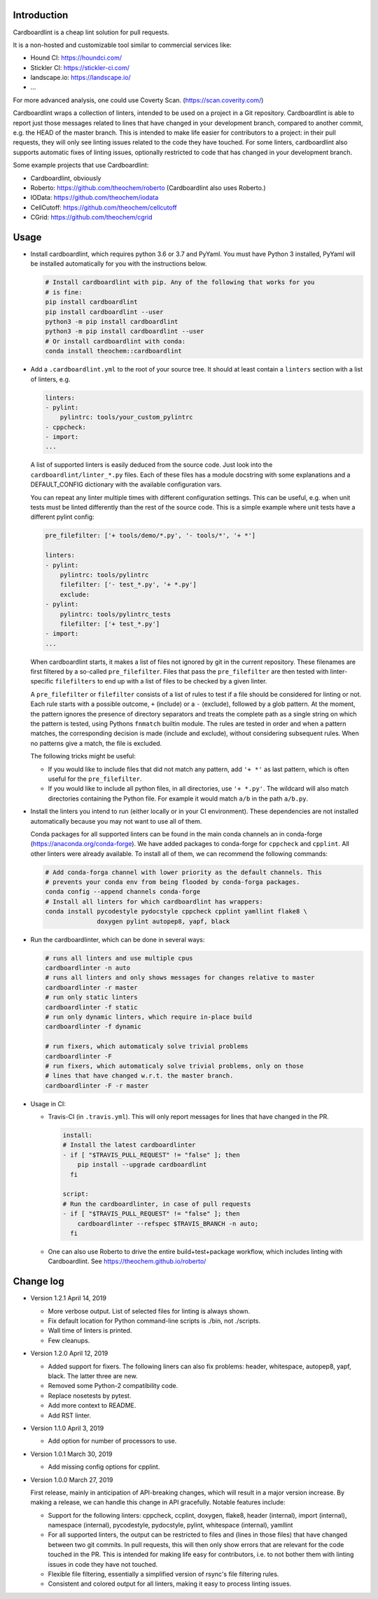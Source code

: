 .. image:: https://travis-ci.org/theochem/cardboardlint.svg?branch=master
    :target: https://travis-ci.org/theochem/cardboardlint
.. image:: https://anaconda.org/theochem/cardboardlint/badges/version.svg
    :target: https://anaconda.org/theochem/cardboardlint
.. image:: https://codecov.io/gh/theochem/cardboardlint/branch/master/graph/badge.svg
    :target: https://codecov.io/gh/theochem/cardboardlint
.. image:: https://img.shields.io/pypi/v/cardboardlint.svg
    :target: https://pypi.org/project/cardboardlint
.. image:: https://img.shields.io/pypi/pyversions/cardboardlint.svg
    :target: https://pypi.org/project/cardboardlint
.. image:: https://img.shields.io/github/release/theochem/cardboardlint.svg
    :target: https://github.com/theochem/cardboardlint/releases


Introduction
-------------

Cardboardlint is a cheap lint solution for pull requests.

It is a non-hosted and customizable tool similar to commercial services like:

- Hound CI: https://houndci.com/
- Stickler CI: https://stickler-ci.com/
- landscape.io: https://landscape.io/
- ...

For more advanced analysis, one could use Coverty Scan.
(https://scan.coverity.com/)

Cardboardlint wraps a collection of linters, intended to be used on a project
in a Git repository. Cardboardlint is able to report just those messages related
to lines that have changed in your development branch, compared to another
commit, e.g. the HEAD of the master branch. This is intended to make life easier
for contributors to a project: in their pull requests, they will only see
linting issues related to the code they have touched. For some linters,
cardboardlint also supports automatic fixes of linting issues, optionally
restricted to code that has changed in your development branch.

Some example projects that use Cardboardlint:

- Cardboardlint, obviously
- Roberto: https://github.com/theochem/roberto (Cardboardlint also uses Roberto.)
- IOData: https://github.com/theochem/iodata
- CellCutoff: https://github.com/theochem/cellcutoff
- CGrid: https://github.com/theochem/cgrid


Usage
-----

- Install cardboardlint, which requires python 3.6 or 3.7 and PyYaml. You must
  have Python 3 installed, PyYaml will be installed automatically for you with
  the instructions below.

  .. code:: bash

      # Install cardboardlint with pip. Any of the following that works for you
      # is fine:
      pip install cardboardlint
      pip install cardboardlint --user
      python3 -m pip install cardboardlint
      python3 -m pip install cardboardlint --user
      # Or install cardboardlint with conda:
      conda install theochem::cardboardlint

- Add a ``.cardboardlint.yml`` to the root of your source tree. It should at least contain
  a ``linters`` section with a list of linters, e.g.

  .. code:: yaml

      linters:
      - pylint:
          pylintrc: tools/your_custom_pylintrc
      - cppcheck:
      - import:
      ...

  A list of supported linters is easily deduced from the source code. Just look into
  the ``cardboardlint/linter_*.py`` files. Each of these files has a module docstring with
  some explanations and a DEFAULT_CONFIG dictionary with the available configuration vars.

  You can repeat any linter multiple times with different configuration settings. This can
  be useful, e.g. when unit tests must be linted differently than the rest of the source
  code. This is a simple example where unit tests have a different pylint config:

  .. code:: yaml

      pre_filefilter: ['+ tools/demo/*.py', '- tools/*', '+ *']

      linters:
      - pylint:
          pylintrc: tools/pylintrc
          filefilter: ['- test_*.py', '+ *.py']
          exclude:
      - pylint:
          pylintrc: tools/pylintrc_tests
          filefilter: ['+ test_*.py']
      - import:
      ...


  When cardboardlint starts, it makes a list of files not ignored by
  git in the current repository. These filenames are first filtered by a
  so-called ``pre_filefilter``. Files that pass the ``pre_filefilter`` are then
  tested with linter-specific ``filefilters`` to end up with a list of files to
  be checked by a given linter.

  A ``pre_filefilter`` or ``filefilter`` consists of a list of rules to test if
  a file should be considered for linting or not. Each rule starts with a
  possible outcome, ``+`` (include) or a ``-`` (exclude), followed by a glob
  pattern. At the moment, the pattern ignores the presence of directory
  separators and treats the complete path as a single string on which the
  pattern is tested, using Pythons ``fnmatch`` builtin module. The rules are
  tested in order and when a pattern matches, the corresponding decision is made
  (include and exclude), without considering subsequent rules. When no patterns
  give a match, the file is excluded.

  The following tricks might be useful:

  - If you would like to include files that did not match any pattern, add
    ``'+ *'`` as last pattern, which is often useful for the ``pre_filefilter``.

  - If you would like to include all python files, in all directories, use
    ``'+ *.py'``. The wildcard will also match directories containing the Python
    file. For example it would match ``a/b`` in the path ``a/b.py``.

- Install the linters you intend to run (either locally or in your CI environment). These
  dependencies are not installed automatically because you may not want to use all of
  them.

  Conda packages for all supported linters can be found in the main conda
  channels an in conda-forge (https://anaconda.org/conda-forge). We have added
  packages to conda-forge for ``cppcheck`` and ``cpplint``. All other linters
  were already available. To install all of them, we can recommend the following
  commands:

  .. code:: bash

    # Add conda-forga channel with lower priority as the default channels. This
    # prevents your conda env from being flooded by conda-forga packages.
    conda config --append channels conda-forge
    # Install all linters for which cardboardlint has wrappers:
    conda install pycodestyle pydocstyle cppcheck cpplint yamllint flake8 \
                  doxygen pylint autopep8, yapf, black

- Run the cardboardlinter, which can be done in several ways:

  .. code:: bash

    # runs all linters and use multiple cpus
    cardboardlinter -n auto
    # runs all linters and only shows messages for changes relative to master
    cardboardlinter -r master
    # run only static linters
    cardboardlinter -f static
    # run only dynamic linters, which require in-place build
    cardboardlinter -f dynamic

    # run fixers, which automaticaly solve trivial problems
    cardboardlinter -F
    # run fixers, which automaticaly solve trivial problems, only on those
    # lines that have changed w.r.t. the master branch.
    cardboardlinter -F -r master

- Usage in CI:

  - Travis-CI (in ``.travis.yml``). This will only report messages for lines that have
    changed in the PR.

    .. code:: yaml

        install:
        # Install the latest cardboardlinter
        - if [ "$TRAVIS_PULL_REQUEST" != "false" ]; then
            pip install --upgrade cardboardlint
          fi

        script:
        # Run the cardboardlinter, in case of pull requests
        - if [ "$TRAVIS_PULL_REQUEST" != "false" ]; then
            cardboardlinter --refspec $TRAVIS_BRANCH -n auto;
          fi

  - One can also use Roberto to drive the entire build+test+package workflow,
    which includes linting with Cardboardlint.
    See https://theochem.github.io/roberto/


Change log
----------

- Version 1.2.1 April 14, 2019

  - More verbose output. List of selected files for linting is always shown.
  - Fix default location for Python command-line scripts is ./bin, not ./scripts.
  - Wall time of linters is printed.
  - Few cleanups.

- Version 1.2.0 April 12, 2019

  - Added support for fixers. The following liners can also fix problems:
    header, whitespace, autopep8, yapf, black. The latter three are new.
  - Removed some Python-2 compatibility code.
  - Replace nosetests by pytest.
  - Add more context to README.
  - Add RST linter.

- Version 1.1.0 April 3, 2019

  - Add option for number of processors to use.

- Version 1.0.1 March 30, 2019

  - Add missing config options for cpplint.

- Version 1.0.0 March 27, 2019

  First release, mainly in anticipation of API-breaking changes, which will
  result in a major version increase. By making a release, we can handle this
  change in API gracefully. Notable features include:

  - Support for the following linters: cppcheck, ccplint, doxygen, flake8,
    header (internal), import (internal), namespace (internal), pycodestyle,
    pydocstyle, pylint, whitespace (internal), yamllint

  - For all supported linters, the output can be restricted to files and (lines
    in those files) that have changed between two git commits. In pull requests,
    this will then only show errors that are relevant for the code touched in
    the PR. This is intended for making life easy for contributors, i.e. to not
    bother them with linting issues in code they have not touched.

  - Flexible file filtering, essentially a simplified version of rsync's file
    filtering rules.

  - Consistent and colored output for all linters, making it easy to process
    linting issues.
